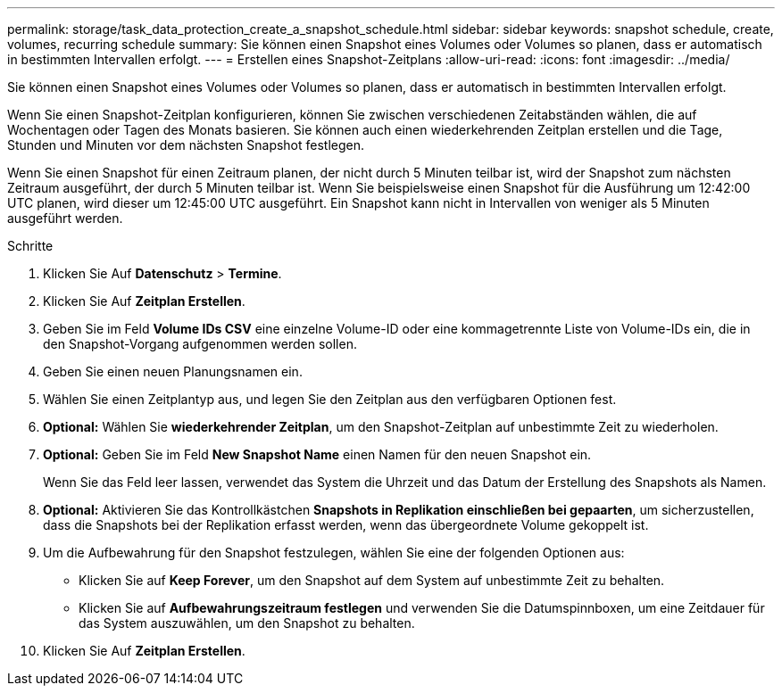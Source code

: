---
permalink: storage/task_data_protection_create_a_snapshot_schedule.html 
sidebar: sidebar 
keywords: snapshot schedule, create, volumes, recurring schedule 
summary: Sie können einen Snapshot eines Volumes oder Volumes so planen, dass er automatisch in bestimmten Intervallen erfolgt. 
---
= Erstellen eines Snapshot-Zeitplans
:allow-uri-read: 
:icons: font
:imagesdir: ../media/


[role="lead"]
Sie können einen Snapshot eines Volumes oder Volumes so planen, dass er automatisch in bestimmten Intervallen erfolgt.

Wenn Sie einen Snapshot-Zeitplan konfigurieren, können Sie zwischen verschiedenen Zeitabständen wählen, die auf Wochentagen oder Tagen des Monats basieren. Sie können auch einen wiederkehrenden Zeitplan erstellen und die Tage, Stunden und Minuten vor dem nächsten Snapshot festlegen.

Wenn Sie einen Snapshot für einen Zeitraum planen, der nicht durch 5 Minuten teilbar ist, wird der Snapshot zum nächsten Zeitraum ausgeführt, der durch 5 Minuten teilbar ist. Wenn Sie beispielsweise einen Snapshot für die Ausführung um 12:42:00 UTC planen, wird dieser um 12:45:00 UTC ausgeführt. Ein Snapshot kann nicht in Intervallen von weniger als 5 Minuten ausgeführt werden.

.Schritte
. Klicken Sie Auf *Datenschutz* > *Termine*.
. Klicken Sie Auf *Zeitplan Erstellen*.
. Geben Sie im Feld *Volume IDs CSV* eine einzelne Volume-ID oder eine kommagetrennte Liste von Volume-IDs ein, die in den Snapshot-Vorgang aufgenommen werden sollen.
. Geben Sie einen neuen Planungsnamen ein.
. Wählen Sie einen Zeitplantyp aus, und legen Sie den Zeitplan aus den verfügbaren Optionen fest.
. *Optional:* Wählen Sie *wiederkehrender Zeitplan*, um den Snapshot-Zeitplan auf unbestimmte Zeit zu wiederholen.
. *Optional:* Geben Sie im Feld *New Snapshot Name* einen Namen für den neuen Snapshot ein.
+
Wenn Sie das Feld leer lassen, verwendet das System die Uhrzeit und das Datum der Erstellung des Snapshots als Namen.

. *Optional:* Aktivieren Sie das Kontrollkästchen *Snapshots in Replikation einschließen bei gepaarten*, um sicherzustellen, dass die Snapshots bei der Replikation erfasst werden, wenn das übergeordnete Volume gekoppelt ist.
. Um die Aufbewahrung für den Snapshot festzulegen, wählen Sie eine der folgenden Optionen aus:
+
** Klicken Sie auf *Keep Forever*, um den Snapshot auf dem System auf unbestimmte Zeit zu behalten.
** Klicken Sie auf *Aufbewahrungszeitraum festlegen* und verwenden Sie die Datumspinnboxen, um eine Zeitdauer für das System auszuwählen, um den Snapshot zu behalten.


. Klicken Sie Auf *Zeitplan Erstellen*.

